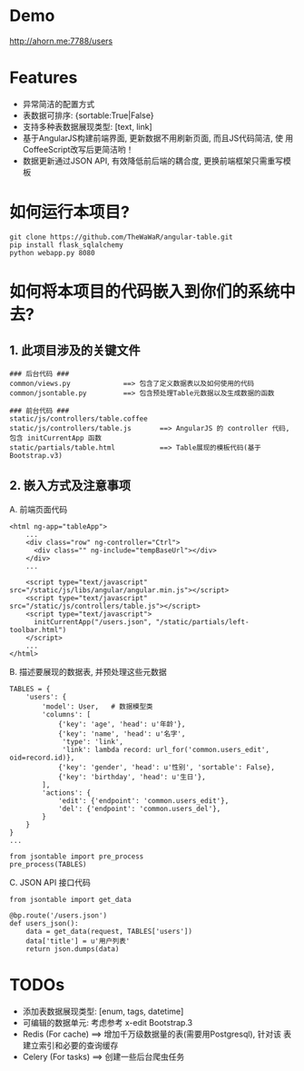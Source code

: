 * Demo
 http://ahorn.me:7788/users


* Features
+ 异常简洁的配置方式
+ 表数据可排序: {sortable:True|False}
+ 支持多种表数据展现类型: [text, link]
+ 基于AngularJS构建前端界面, 更新数据不用刷新页面, 而且JS代码简洁, 使
  用CoffeeScript改写后更简洁哟！
+ 数据更新通过JSON API, 有效降低前后端的耦合度, 更换前端框架只需重写模板


* 如何运行本项目?
#+BEGIN_SRC
git clone https://github.com/TheWaWaR/angular-table.git
pip install flask_sqlalchemy
python webapp.py 8080
#+END_SRC


* 如何将本项目的代码嵌入到你们的系统中去?
** 1. 此项目涉及的关键文件
   
#+BEGIN_SRC
### 后台代码 ###
common/views.py             ==> 包含了定义数据表以及如何使用的代码
common/jsontable.py         ==> 包含预处理Table元数据以及生成数据的函数

### 前台代码 ###
static/js/controllers/table.coffee
static/js/controllers/table.js       ==> AngularJS 的 controller 代码, 包含 initCurrentApp 函数
static/partials/table.html           ==> Table展现的模板代码(基于Bootstrap.v3)
#+END_SRC

** 2. 嵌入方式及注意事项
A. 前端页面代码
#+BEGIN_SRC
<html ng-app="tableApp">
    ...
    <div class="row" ng-controller="Ctrl">
      <div class="" ng-include="tempBaseUrl"></div>
    </div>
    ...

    <script type="text/javascript" src="/static/js/libs/angular/angular.min.js"></script>
    <script type="text/javascript" src="/static/js/controllers/table.js"></script>    
    <script type="text/javascript">
      initCurrentApp("/users.json", "/static/partials/left-toolbar.html")
    </script>
    ...
</html>
#+END_SRC

B. 描述要展现的数据表, 并预处理这些元数据
#+BEGIN_SRC
TABLES = {
    'users': {
        'model': User,   # 数据模型类
        'columns': [
            {'key': 'age', 'head': u'年龄'},
            {'key': 'name', 'head': u'名字',
             'type': 'link',
             'link': lambda record: url_for('common.users_edit', oid=record.id)},
            {'key': 'gender', 'head': u'性别', 'sortable': False},
            {'key': 'birthday', 'head': u'生日'},
        ],
        'actions': {
            'edit': {'endpoint': 'common.users_edit'},
            'del': {'endpoint': 'common.users_del'},
        }
    }
}
...

from jsontable import pre_process
pre_process(TABLES)
#+END_SRC

C. JSON API 接口代码
#+BEGIN_SRC
from jsontable import get_data

@bp.route('/users.json')
def users_json():
    data = get_data(request, TABLES['users'])
    data['title'] = u'用户列表'
    return json.dumps(data)
#+END_SRC


* TODOs
+ 添加表数据展现类型: [enum, tags, datetime]
+ 可编辑的数据单元: 考虑参考 x-edit Bootstrap.3
+ Redis (For cache) ==> 增加千万级数据量的表(需要用Postgresql), 针对该
  表建立索引和必要的查询缓存
+ Celery (For tasks) ==> 创建一些后台爬虫任务
